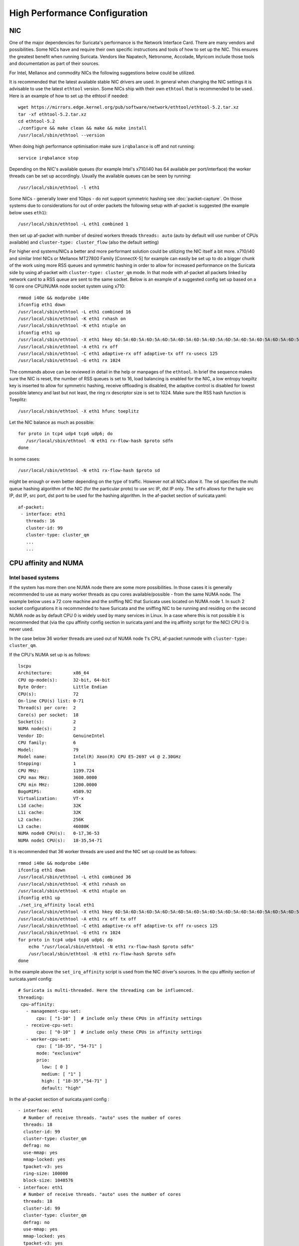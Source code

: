 High Performance Configuration
==============================

NIC
---

One of the major dependencies for Suricata's performance is the Network
Interface Card. There are many vendors and possibilities. Some NICs have and
require their own specific instructions and tools of how to set up the NIC.
This ensures the greatest benefit when running Suricata. Vendors like
Napatech, Netronome, Accolade, Myricom include those tools and documentation
as part of their sources.

For Intel, Mellanox and commodity NICs the following suggestions below could
be utilized.

It is recommended that the latest available stable NIC drivers are used. In
general when changing the NIC settings it is advisable to use the latest
``ethtool`` version. Some NICs ship with their own ``ethtool`` that is
recommended to be used. Here is an example of how to set up the ethtool
if needed:

::

 wget https://mirrors.edge.kernel.org/pub/software/network/ethtool/ethtool-5.2.tar.xz
 tar -xf ethtool-5.2.tar.xz
 cd ethtool-5.2
 ./configure && make clean && make && make install
 /usr/local/sbin/ethtool --version

When doing high performance optimisation make sure ``irqbalance`` is off and
not running:

::

  service irqbalance stop

Depending on the NIC's available queues (for example Intel's x710/i40 has 64
available per port/interface) the worker threads can be set up accordingly.
Usually the available queues can be seen by running:

::

 /usr/local/sbin/ethtool -l eth1

Some NICs - generally lower end 1Gbps - do not support symmetric hashing see
:doc:`packet-capture`. On those systems due to considerations for out of order
packets the following setup with af-packet is suggested (the example below
uses ``eth1``):

::

 /usr/local/sbin/ethtool -L eth1 combined 1

then set up af-packet with number of desired workers threads ``threads: auto``
(auto by default will use number of CPUs available) and
``cluster-type: cluster_flow`` (also the default setting)

For higher end systems/NICs a better and more performant solution could be
utilizing the NIC itself a bit more. x710/i40 and similar Intel NICs or
Mellanox MT27800 Family [ConnectX-5] for example can easily be set up to do
a bigger chunk of the work using more RSS queues and symmetric hashing in order
to allow for increased performance on the Suricata side by using af-packet
with ``cluster-type: cluster_qm`` mode. In that mode with af-packet all packets
linked by network card to a RSS queue are sent to the same socket. Below is
an example of a suggested config set up based on a 16 core one CPU/NUMA node
socket system using x710:

::

 rmmod i40e && modprobe i40e
 ifconfig eth1 down
 /usr/local/sbin/ethtool -L eth1 combined 16
 /usr/local/sbin/ethtool -K eth1 rxhash on
 /usr/local/sbin/ethtool -K eth1 ntuple on
 ifconfig eth1 up
 /usr/local/sbin/ethtool -X eth1 hkey 6D:5A:6D:5A:6D:5A:6D:5A:6D:5A:6D:5A:6D:5A:6D:5A:6D:5A:6D:5A:6D:5A:6D:5A:6D:5A:6D:5A:6D:5A:6D:5A:6D:5A:6D:5A:6D:5A:6D:5A:6D:5A:6D:5A:6D:5A:6D:5A:6D:5A:6D:5A equal 16
 /usr/local/sbin/ethtool -A eth1 rx off
 /usr/local/sbin/ethtool -C eth1 adaptive-rx off adaptive-tx off rx-usecs 125
 /usr/local/sbin/ethtool -G eth1 rx 1024

The commands above can be reviewed in detail in the help or manpages of the
``ethtool``. In brief the sequence makes sure the NIC is reset, the number of
RSS queues is set to 16, load balancing is enabled for the NIC, a low entropy
toepiltz key is inserted to allow for symmetric hashing, receive offloading is
disabled, the adaptive control is disabled for lowest possible latency and
last but not least, the ring rx descriptor size is set to 1024.
Make sure the RSS hash function is Toeplitz:

::

 /usr/local/sbin/ethtool -X eth1 hfunc toeplitz

Let the NIC balance as much as possible:

::

 for proto in tcp4 udp4 tcp6 udp6; do
    /usr/local/sbin/ethtool -N eth1 rx-flow-hash $proto sdfn
 done

In some cases:

::

 /usr/local/sbin/ethtool -N eth1 rx-flow-hash $proto sd

might be enough or even better depending on the type of traffic. However not
all NICs allow it. The ``sd`` specifies the multi queue hashing algorithm of
the NIC (for the particular proto) to use src IP, dst IP only. The ``sdfn``
allows for the tuple src IP, dst IP, src port, dst port to be used for the
hashing algorithm.
In the af-packet section of suricata.yaml:

::

 af-packet:
  - interface: eth1
    threads: 16
    cluster-id: 99
    cluster-type: cluster_qm
    ...
    ...

CPU affinity and NUMA
---------------------

Intel based systems
~~~~~~~~~~~~~~~~~~~

If the system has more then one NUMA node there are some more possibilities.
In those cases it is generally recommended to use as many worker threads as
cpu cores available/possible - from the same NUMA node. The example below uses
a 72 core machine and the sniffing NIC that Suricata uses located on NUMA node 1.
In such 2 socket configurations it is recommended to have Suricata and the
sniffing NIC to be running and residing on the second NUMA node as by default
CPU 0 is widely used by many services in Linux. In a case where this is not
possible it is recommended that (via the cpu affinity config section in
suricata.yaml and the irq affinity script for the NIC) CPU 0 is never used.

In the case below 36 worker threads are used out of NUMA node 1's CPU,
af-packet runmode with ``cluster-type: cluster_qm``.

If the CPU's NUMA set up is as follows:

::

    lscpu
    Architecture:        x86_64
    CPU op-mode(s):      32-bit, 64-bit
    Byte Order:          Little Endian
    CPU(s):              72
    On-line CPU(s) list: 0-71
    Thread(s) per core:  2
    Core(s) per socket:  18
    Socket(s):           2
    NUMA node(s):        2
    Vendor ID:           GenuineIntel
    CPU family:          6
    Model:               79
    Model name:          Intel(R) Xeon(R) CPU E5-2697 v4 @ 2.30GHz
    Stepping:            1
    CPU MHz:             1199.724
    CPU max MHz:         3600.0000
    CPU min MHz:         1200.0000
    BogoMIPS:            4589.92
    Virtualization:      VT-x
    L1d cache:           32K
    L1i cache:           32K
    L2 cache:            256K
    L3 cache:            46080K
    NUMA node0 CPU(s):   0-17,36-53
    NUMA node1 CPU(s):   18-35,54-71

It is recommended that 36 worker threads are used and the NIC set up could be
as follows:

::

    rmmod i40e && modprobe i40e
    ifconfig eth1 down
    /usr/local/sbin/ethtool -L eth1 combined 36
    /usr/local/sbin/ethtool -K eth1 rxhash on
    /usr/local/sbin/ethtool -K eth1 ntuple on
    ifconfig eth1 up
    ./set_irq_affinity local eth1
    /usr/local/sbin/ethtool -X eth1 hkey 6D:5A:6D:5A:6D:5A:6D:5A:6D:5A:6D:5A:6D:5A:6D:5A:6D:5A:6D:5A:6D:5A:6D:5A:6D:5A:6D:5A:6D:5A:6D:5A:6D:5A:6D:5A:6D:5A:6D:5A:6D:5A:6D:5A:6D:5A:6D:5A:6D:5A:6D:5A equal 36
    /usr/local/sbin/ethtool -A eth1 rx off tx off
    /usr/local/sbin/ethtool -C eth1 adaptive-rx off adaptive-tx off rx-usecs 125
    /usr/local/sbin/ethtool -G eth1 rx 1024
    for proto in tcp4 udp4 tcp6 udp6; do
        echo "/usr/local/sbin/ethtool -N eth1 rx-flow-hash $proto sdfn"
        /usr/local/sbin/ethtool -N eth1 rx-flow-hash $proto sdfn
    done

In the example above the ``set_irq_affinity`` script is used from the NIC
driver's sources.
In the cpu affinity section of suricata.yaml config:

::

 # Suricata is multi-threaded. Here the threading can be influenced.
 threading:
  cpu-affinity:
    - management-cpu-set:
        cpu: [ "1-10" ]  # include only these CPUs in affinity settings
    - receive-cpu-set:
        cpu: [ "0-10" ]  # include only these CPUs in affinity settings
    - worker-cpu-set:
        cpu: [ "18-35", "54-71" ]
        mode: "exclusive"
        prio:
          low: [ 0 ]
          medium: [ "1" ]
          high: [ "18-35","54-71" ]
          default: "high"

In the af-packet section of suricata.yaml config :

::

  - interface: eth1
    # Number of receive threads. "auto" uses the number of cores
    threads: 18
    cluster-id: 99
    cluster-type: cluster_qm
    defrag: no
    use-mmap: yes
    mmap-locked: yes
    tpacket-v3: yes
    ring-size: 100000
    block-size: 1048576
  - interface: eth1
    # Number of receive threads. "auto" uses the number of cores
    threads: 18
    cluster-id: 99
    cluster-type: cluster_qm
    defrag: no
    use-mmap: yes
    mmap-locked: yes
    tpacket-v3: yes
    ring-size: 100000
    block-size: 1048576

That way 36 worker threads can be mapped (18 per each af-packet interface slot)
in total per CPUs NUMA 1 range - 18-35,54-71. That part is done via the
``worker-cpu-set`` affinity settings. ``ring-size`` and ``block-size`` in the
config section  above are decent default values to start with. Those can be
better adjusted if needed as explained in :doc:`tuning-considerations`.

AMD based systems
~~~~~~~~~~~~~~~~~

Another example can be using an AMD based system where the architecture and
design of the system itself plus the NUMA node's interaction is different as
it is based on the HyperTransport (HT) technology. In that case per NUMA
thread/lock would not be needed. The example below shows a suggestion for such
a configuration utilising af-packet, ``cluster-type: cluster_flow``. The
Mellanox NIC is located on NUMA 0.

The CPU set up is as follows:

::

    Architecture:          x86_64
    CPU op-mode(s):        32-bit, 64-bit
    Byte Order:            Little Endian
    CPU(s):                128
    On-line CPU(s) list:   0-127
    Thread(s) per core:    2
    Core(s) per socket:    32
    Socket(s):             2
    NUMA node(s):          8
    Vendor ID:             AuthenticAMD
    CPU family:            23
    Model:                 1
    Model name:            AMD EPYC 7601 32-Core Processor
    Stepping:              2
    CPU MHz:               1200.000
    CPU max MHz:           2200.0000
    CPU min MHz:           1200.0000
    BogoMIPS:              4391.55
    Virtualization:        AMD-V
    L1d cache:             32K
    L1i cache:             64K
    L2 cache:              512K
    L3 cache:              8192K
    NUMA node0 CPU(s):     0-7,64-71
    NUMA node1 CPU(s):     8-15,72-79
    NUMA node2 CPU(s):     16-23,80-87
    NUMA node3 CPU(s):     24-31,88-95
    NUMA node4 CPU(s):     32-39,96-103
    NUMA node5 CPU(s):     40-47,104-111
    NUMA node6 CPU(s):     48-55,112-119
    NUMA node7 CPU(s):     56-63,120-127

The ``ethtool``, ``show_irq_affinity.sh`` and ``set_irq_affinity_cpulist.sh``
tools are provided from the official driver sources.
Set up the NIC, including offloading and load balancing:

::

 ifconfig eno6 down
 /opt/mellanox/ethtool/sbin/ethtool -L eno6 combined 15
 /opt/mellanox/ethtool/sbin/ethtool -K eno6 rxhash on
 /opt/mellanox/ethtool/sbin/ethtool -K eno6 ntuple on
 ifconfig eno6 up
 /sbin/set_irq_affinity_cpulist.sh 1-7,64-71 eno6
 /opt/mellanox/ethtool/sbin/ethtool -X eno6 hfunc toeplitz
 /opt/mellanox/ethtool/sbin/ethtool -X eno6 hkey 6D:5A:6D:5A:6D:5A:6D:5A:6D:5A:6D:5A:6D:5A:6D:5A:6D:5A:6D:5A:6D:5A:6D:5A:6D:5A:6D:5A:6D:5A:6D:5A:6D:5A:6D:5A:6D:5A:6D:5A

In the example above (1-7,64-71 for the irq affinity) CPU 0 is skipped as it is usually used by default on Linux systems by many applications/tools.
Let the NIC balance as much as possible:

::

 for proto in tcp4 udp4 tcp6 udp6; do
    /usr/local/sbin/ethtool -N eth1 rx-flow-hash $proto sdfn
 done

In the cpu affinity section of suricata.yaml config :

::

 # Suricata is multi-threaded. Here the threading can be influenced.
 threading:
  set-cpu-affinity: yes
  cpu-affinity:
    - management-cpu-set:
        cpu: [ "120-127" ]  # include only these cpus in affinity settings
    - receive-cpu-set:
        cpu: [ 0 ]  # include only these cpus in affinity settings
    - worker-cpu-set:
        cpu: [ "8-55" ]
        mode: "exclusive"
        prio:
          high: [ "8-55" ]
          default: "high"

In the af-packet section of suricata.yaml config:

::

  - interface: eth1
    # Number of receive threads. "auto" uses the number of cores
    threads: 48 # 48 worker threads on cpus "8-55" above
    cluster-id: 99
    cluster-type: cluster_flow
    defrag: no
    use-mmap: yes
    mmap-locked: yes
    tpacket-v3: yes
    ring-size: 100000
    block-size: 1048576


In the example above there are 15 RSS queues pinned to cores 1-7,64-71 on NUMA
node 0 and 40 worker threads using other CPUs on different NUMA nodes. The
reason why CPU 0 is skipped in this set up is as in Linux systems it is very
common for CPU 0 to be used by default by many tools/services. The NIC itself in
this config is positioned on NUMA 0 so starting with 15 RSS queues on that
NUMA node and keeping those off for other tools in the system could offer the
best advantage.

.. note:: Performance and optimization of the whole system can be affected upon regular NIC driver and pkg/kernel upgrades so it should be monitored regularly and tested out in QA/test environments first. As a general suggestion it is always recommended to run the latest stable firmware and drivers as  instructed and provided by the particular NIC vendor.

Other considerations
~~~~~~~~~~~~~~~~~~~~

Another advanced option to consider is the ``isolcpus`` kernel boot parameter
is a way of allowing CPU cores to be isolated for use of general system
processes. That way ensures total dedication of those CPUs/ranges for the
Suricata process only.

``stream.wrong_thread`` / ``tcp.pkt_on_wrong_thread`` are counters available
in ``stats.log`` or ``eve.json`` as ``event_type: stats`` that indicate issues with
the load balancing. There could be traffic/NICs settings related as well. In
very high/heavily increasing counter values it is recommended to experiment
with a different load balancing method either via the NIC or for example using
XDP/eBPF. There is an issue open
https://redmine.openinfosecfoundation.org/issues/2725 that is a placeholder
for feedback and findings.
